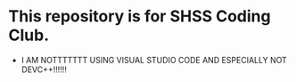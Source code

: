 * This repository is for SHSS Coding Club.
- I AM NOTTTTTTT USING VISUAL STUDIO CODE AND ESPECIALLY NOT DEVC++!!!!!!
